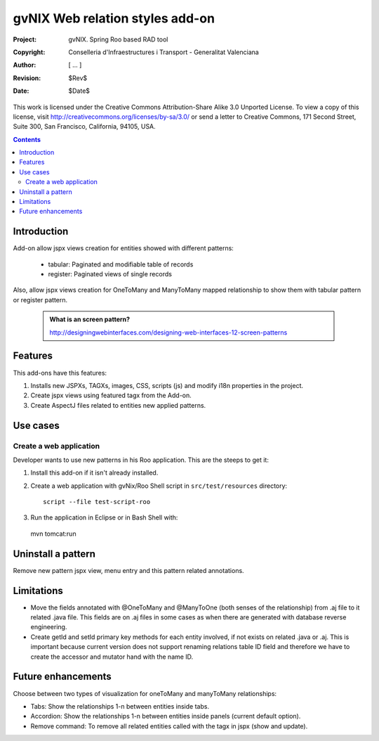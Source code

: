 ==================================
 gvNIX Web relation styles add-on
==================================

:Project:   gvNIX. Spring Roo based RAD tool
:Copyright: Conselleria d'Infraestructures i Transport - Generalitat Valenciana
:Author:    [ ... ]
:Revision:  $Rev$
:Date:      $Date$

This work is licensed under the Creative Commons Attribution-Share Alike 3.0
Unported License. To view a copy of this license, visit
http://creativecommons.org/licenses/by-sa/3.0/ or send a letter to
Creative Commons, 171 Second Street, Suite 300, San Francisco, California,
94105, USA.

.. contents::
   :depth: 2
   :backlinks: none

.. |date| date::

Introduction
===============

Add-on allow jspx views creation for entities showed with different patterns:

  * tabular: Paginated and modifiable table of records
  * register: Paginated views of single records


Also, allow jspx views creation for OneToMany and ManyToMany mapped relationship to show them with tabular pattern or register pattern.

  .. admonition:: What is an screen pattern?

    http://designingwebinterfaces.com/designing-web-interfaces-12-screen-patterns

Features
===========

This add-ons have this features:

#. Installs new JSPXs, TAGXs, images, CSS, scripts (js) and modify i18n properties in the project.
#. Create jspx views using featured tagx from the Add-on.
#. Create AspectJ files related to entities new applied patterns.

Use cases
=============

Create a web application
-------------------------

Developer wants to use new patterns in his Roo application. This are the steeps to get it:

#. Install this add-on if it isn't already installed.

#. Create a web application with gvNix/Roo Shell script in ``src/test/resources`` directory::

      script --file test-script-roo

#. Run the application in Eclipse or in Bash Shell with::

  mvn tomcat:run

Uninstall a pattern
===================

Remove new pattern jspx view, menu entry and this pattern related annotations.

Limitations
===========

* Move the fields annotated with @OneToMany and @ManyToOne (both senses of the relationship) from .aj file to it related .java file.
  This fields are on .aj files in some cases as when there are generated with database reverse engineering.
* Create getId and setId primary key methods for each entity involved, if not exists on related .java or .aj.
  This is important because current version does not support renaming relations table ID field and therefore we have to create the accessor and mutator hand with the name ID.

Future enhancements
====================

Choose between two types of visualization for oneToMany and manyToMany relationships:

* Tabs: Show the relationships 1-n between entities inside tabs.
* Accordion: Show the relationships 1-n between entities inside panels (current default option).
* Remove command: To remove all related entities called with the tagx in jspx (show and update).
